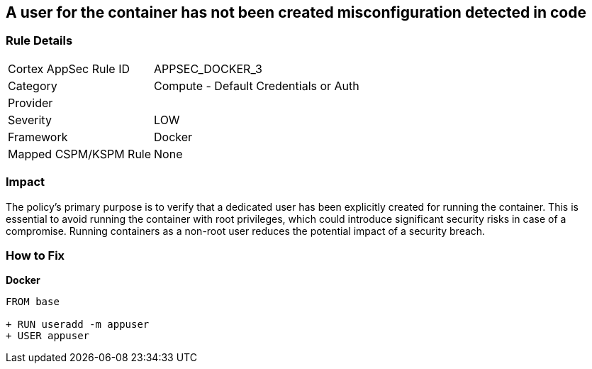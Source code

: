 == A user for the container has not been created misconfiguration detected in code


=== Rule Details

[cols="1,2"]
|===
|Cortex AppSec Rule ID |APPSEC_DOCKER_3
|Category |Compute - Default Credentials or Auth
|Provider |
|Severity |LOW
|Framework |Docker
|Mapped CSPM/KSPM Rule |None
|===
 



=== Impact
The policy's primary purpose is to verify that a dedicated user has been explicitly created for running the container. This is essential to avoid running the container with root privileges, which could introduce significant security risks in case of a compromise. Running containers as a non-root user reduces the potential impact of a security breach.

=== How to Fix


*Docker* 



[source,dockerfile]
----
FROM base

+ RUN useradd -m appuser
+ USER appuser
----

